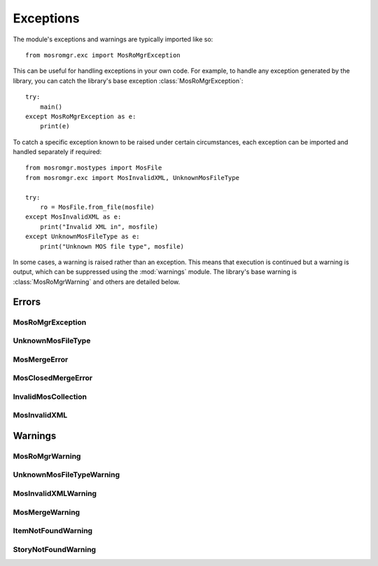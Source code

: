 ==========
Exceptions
==========

.. module:: mosromgr.exc

The module's exceptions and warnings are typically imported like so::

    from mosromgr.exc import MosRoMgrException

This can be useful for handling exceptions in your own code. For example, to
handle any exception generated by the library, you can catch the library's base
exception :class:`MosRoMgrException`::

    try:
        main()
    except MosRoMgrException as e:
        print(e)

To catch a specific exception known to be raised under certain circumstances,
each exception can be imported and handled separately if required::

    from mosromgr.mostypes import MosFile
    from mosromgr.exc import MosInvalidXML, UnknownMosFileType

    try:
        ro = MosFile.from_file(mosfile)
    except MosInvalidXML as e:
        print("Invalid XML in", mosfile)
    except UnknownMosFileType as e:
        print("Unknown MOS file type", mosfile)

In some cases, a warning is raised rather than an exception. This means that
execution is continued but a warning is output, which can be suppressed using
the :mod:`warnings` module. The library's base warning is
:class:`MosRoMgrWarning` and others are detailed below.

Errors
======

MosRoMgrException
-----------------

.. autoexception:: mosromgr.exc.MosRoMgrException
    :show-inheritance:

UnknownMosFileType
------------------

.. autoexception:: mosromgr.exc.UnknownMosFileType
    :show-inheritance:

MosMergeError
-------------

.. autoexception:: mosromgr.exc.MosMergeError
    :show-inheritance:

MosClosedMergeError
-------------------

.. autoexception:: mosromgr.exc.MosClosedMergeError
    :show-inheritance:

InvalidMosCollection
--------------------

.. autoexception:: mosromgr.exc.InvalidMosCollection
    :show-inheritance:

MosInvalidXML
-------------

.. autoexception:: mosromgr.exc.MosInvalidXML
    :show-inheritance:

Warnings
========

MosRoMgrWarning
---------------

.. autoexception:: mosromgr.exc.MosRoMgrWarning
    :show-inheritance:

UnknownMosFileTypeWarning
-------------------------

.. autoexception:: mosromgr.exc.UnknownMosFileTypeWarning
    :show-inheritance:

MosInvalidXMLWarning
--------------------

.. autoexception:: mosromgr.exc.MosInvalidXMLWarning
    :show-inheritance:

MosMergeWarning
---------------

.. autoexception:: mosromgr.exc.MosMergeWarning
    :show-inheritance:

ItemNotFoundWarning
-------------------

.. autoexception:: mosromgr.exc.ItemNotFoundWarning
    :show-inheritance:

StoryNotFoundWarning
--------------------

.. autoexception:: mosromgr.exc.StoryNotFoundWarning
    :show-inheritance:

